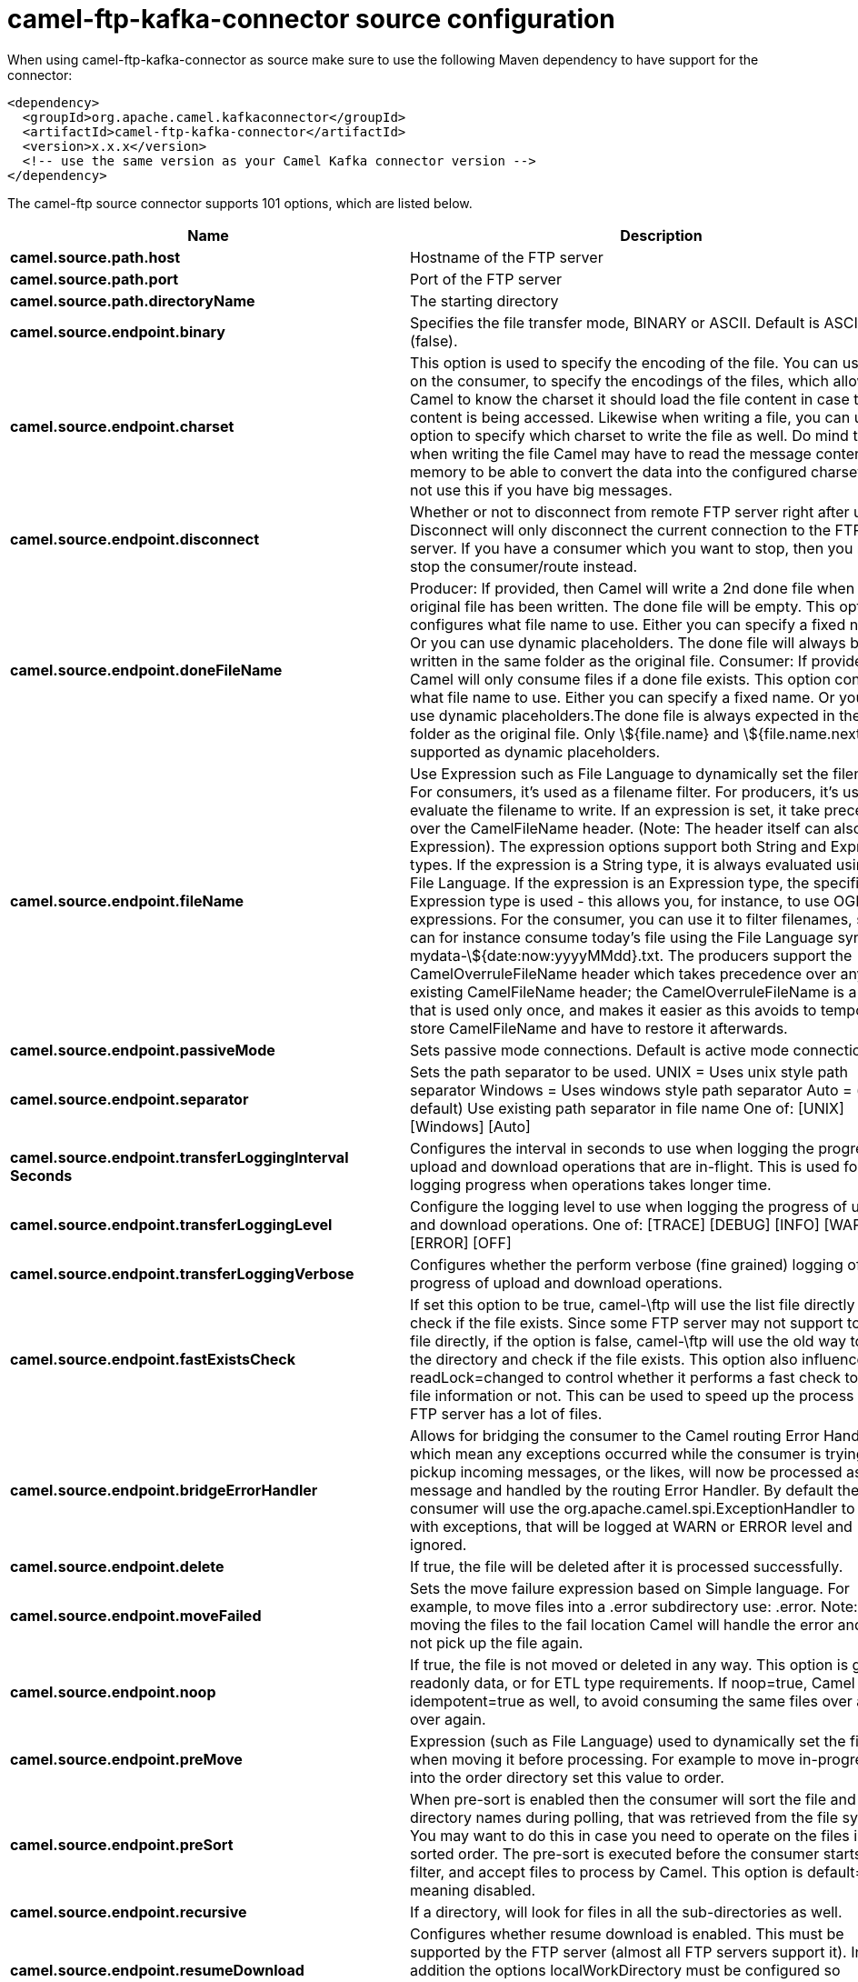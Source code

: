// kafka-connector options: START
[[camel-ftp-kafka-connector-source]]
= camel-ftp-kafka-connector source configuration

When using camel-ftp-kafka-connector as source make sure to use the following Maven dependency to have support for the connector:

[source,xml]
----
<dependency>
  <groupId>org.apache.camel.kafkaconnector</groupId>
  <artifactId>camel-ftp-kafka-connector</artifactId>
  <version>x.x.x</version>
  <!-- use the same version as your Camel Kafka connector version -->
</dependency>
----


The camel-ftp source connector supports 101 options, which are listed below.



[width="100%",cols="2,5,^1,2",options="header"]
|===
| Name | Description | Default | Priority
| *camel.source.path.host* | Hostname of the FTP server | null | HIGH
| *camel.source.path.port* | Port of the FTP server | null | MEDIUM
| *camel.source.path.directoryName* | The starting directory | null | MEDIUM
| *camel.source.endpoint.binary* | Specifies the file transfer mode, BINARY or ASCII. Default is ASCII (false). | false | MEDIUM
| *camel.source.endpoint.charset* | This option is used to specify the encoding of the file. You can use this on the consumer, to specify the encodings of the files, which allow Camel to know the charset it should load the file content in case the file content is being accessed. Likewise when writing a file, you can use this option to specify which charset to write the file as well. Do mind that when writing the file Camel may have to read the message content into memory to be able to convert the data into the configured charset, so do not use this if you have big messages. | null | MEDIUM
| *camel.source.endpoint.disconnect* | Whether or not to disconnect from remote FTP server right after use. Disconnect will only disconnect the current connection to the FTP server. If you have a consumer which you want to stop, then you need to stop the consumer/route instead. | false | MEDIUM
| *camel.source.endpoint.doneFileName* | Producer: If provided, then Camel will write a 2nd done file when the original file has been written. The done file will be empty. This option configures what file name to use. Either you can specify a fixed name. Or you can use dynamic placeholders. The done file will always be written in the same folder as the original file. Consumer: If provided, Camel will only consume files if a done file exists. This option configures what file name to use. Either you can specify a fixed name. Or you can use dynamic placeholders.The done file is always expected in the same folder as the original file. Only \${file.name} and \${file.name.next} is supported as dynamic placeholders. | null | MEDIUM
| *camel.source.endpoint.fileName* | Use Expression such as File Language to dynamically set the filename. For consumers, it's used as a filename filter. For producers, it's used to evaluate the filename to write. If an expression is set, it take precedence over the CamelFileName header. (Note: The header itself can also be an Expression). The expression options support both String and Expression types. If the expression is a String type, it is always evaluated using the File Language. If the expression is an Expression type, the specified Expression type is used - this allows you, for instance, to use OGNL expressions. For the consumer, you can use it to filter filenames, so you can for instance consume today's file using the File Language syntax: mydata-\${date:now:yyyyMMdd}.txt. The producers support the CamelOverruleFileName header which takes precedence over any existing CamelFileName header; the CamelOverruleFileName is a header that is used only once, and makes it easier as this avoids to temporary store CamelFileName and have to restore it afterwards. | null | MEDIUM
| *camel.source.endpoint.passiveMode* | Sets passive mode connections. Default is active mode connections. | false | MEDIUM
| *camel.source.endpoint.separator* | Sets the path separator to be used. UNIX = Uses unix style path separator Windows = Uses windows style path separator Auto = (is default) Use existing path separator in file name One of: [UNIX] [Windows] [Auto] | "UNIX" | MEDIUM
| *camel.source.endpoint.transferLoggingInterval Seconds* | Configures the interval in seconds to use when logging the progress of upload and download operations that are in-flight. This is used for logging progress when operations takes longer time. | 5 | MEDIUM
| *camel.source.endpoint.transferLoggingLevel* | Configure the logging level to use when logging the progress of upload and download operations. One of: [TRACE] [DEBUG] [INFO] [WARN] [ERROR] [OFF] | "DEBUG" | MEDIUM
| *camel.source.endpoint.transferLoggingVerbose* | Configures whether the perform verbose (fine grained) logging of the progress of upload and download operations. | false | MEDIUM
| *camel.source.endpoint.fastExistsCheck* | If set this option to be true, camel-\ftp will use the list file directly to check if the file exists. Since some FTP server may not support to list the file directly, if the option is false, camel-\ftp will use the old way to list the directory and check if the file exists. This option also influences readLock=changed to control whether it performs a fast check to update file information or not. This can be used to speed up the process if the FTP server has a lot of files. | false | MEDIUM
| *camel.source.endpoint.bridgeErrorHandler* | Allows for bridging the consumer to the Camel routing Error Handler, which mean any exceptions occurred while the consumer is trying to pickup incoming messages, or the likes, will now be processed as a message and handled by the routing Error Handler. By default the consumer will use the org.apache.camel.spi.ExceptionHandler to deal with exceptions, that will be logged at WARN or ERROR level and ignored. | false | MEDIUM
| *camel.source.endpoint.delete* | If true, the file will be deleted after it is processed successfully. | false | MEDIUM
| *camel.source.endpoint.moveFailed* | Sets the move failure expression based on Simple language. For example, to move files into a .error subdirectory use: .error. Note: When moving the files to the fail location Camel will handle the error and will not pick up the file again. | null | MEDIUM
| *camel.source.endpoint.noop* | If true, the file is not moved or deleted in any way. This option is good for readonly data, or for ETL type requirements. If noop=true, Camel will set idempotent=true as well, to avoid consuming the same files over and over again. | false | MEDIUM
| *camel.source.endpoint.preMove* | Expression (such as File Language) used to dynamically set the filename when moving it before processing. For example to move in-progress files into the order directory set this value to order. | null | MEDIUM
| *camel.source.endpoint.preSort* | When pre-sort is enabled then the consumer will sort the file and directory names during polling, that was retrieved from the file system. You may want to do this in case you need to operate on the files in a sorted order. The pre-sort is executed before the consumer starts to filter, and accept files to process by Camel. This option is default=false meaning disabled. | false | MEDIUM
| *camel.source.endpoint.recursive* | If a directory, will look for files in all the sub-directories as well. | false | MEDIUM
| *camel.source.endpoint.resumeDownload* | Configures whether resume download is enabled. This must be supported by the FTP server (almost all FTP servers support it). In addition the options localWorkDirectory must be configured so downloaded files are stored in a local directory, and the option binary must be enabled, which is required to support resuming of downloads. | false | MEDIUM
| *camel.source.endpoint.sendEmptyMessageWhenIdle* | If the polling consumer did not poll any files, you can enable this option to send an empty message (no body) instead. | false | MEDIUM
| *camel.source.endpoint.streamDownload* | Sets the download method to use when not using a local working directory. If set to true, the remote files are streamed to the route as they are read. When set to false, the remote files are loaded into memory before being sent into the route. If enabling this option then you must set stepwise=false as both cannot be enabled at the same time. | false | MEDIUM
| *camel.source.endpoint.download* | Whether the FTP consumer should download the file. If this option is set to false, then the message body will be null, but the consumer will still trigger a Camel Exchange that has details about the file such as file name, file size, etc. It's just that the file will not be downloaded. | false | MEDIUM
| *camel.source.endpoint.exceptionHandler* | To let the consumer use a custom ExceptionHandler. Notice if the option bridgeErrorHandler is enabled then this option is not in use. By default the consumer will deal with exceptions, that will be logged at WARN or ERROR level and ignored. | null | MEDIUM
| *camel.source.endpoint.exchangePattern* | Sets the exchange pattern when the consumer creates an exchange. One of: [InOnly] [InOut] [InOptionalOut] | null | MEDIUM
| *camel.source.endpoint.handleDirectoryParser AbsoluteResult* | Allows you to set how the consumer will handle subfolders and files in the path if the directory parser results in with absolute paths The reason for this is that some FTP servers may return file names with absolute paths, and if so then the FTP component needs to handle this by converting the returned path into a relative path. | false | MEDIUM
| *camel.source.endpoint.ignoreFileNotFoundOr PermissionError* | Whether to ignore when (trying to list files in directories or when downloading a file), which does not exist or due to permission error. By default when a directory or file does not exists or insufficient permission, then an exception is thrown. Setting this option to true allows to ignore that instead. | false | MEDIUM
| *camel.source.endpoint.inProgressRepository* | A pluggable in-progress repository org.apache.camel.spi.IdempotentRepository. The in-progress repository is used to account the current in progress files being consumed. By default a memory based repository is used. | null | MEDIUM
| *camel.source.endpoint.localWorkDirectory* | When consuming, a local work directory can be used to store the remote file content directly in local files, to avoid loading the content into memory. This is beneficial, if you consume a very big remote file and thus can conserve memory. | null | MEDIUM
| *camel.source.endpoint.onCompletionExceptionHandler* | To use a custom org.apache.camel.spi.ExceptionHandler to handle any thrown exceptions that happens during the file on completion process where the consumer does either a commit or rollback. The default implementation will log any exception at WARN level and ignore. | null | MEDIUM
| *camel.source.endpoint.pollStrategy* | A pluggable org.apache.camel.PollingConsumerPollingStrategy allowing you to provide your custom implementation to control error handling usually occurred during the poll operation before an Exchange have been created and being routed in Camel. | null | MEDIUM
| *camel.source.endpoint.processStrategy* | A pluggable org.apache.camel.component.file.GenericFileProcessStrategy allowing you to implement your own readLock option or similar. Can also be used when special conditions must be met before a file can be consumed, such as a special ready file exists. If this option is set then the readLock option does not apply. | null | MEDIUM
| *camel.source.endpoint.useList* | Whether to allow using LIST command when downloading a file. Default is true. In some use cases you may want to download a specific file and are not allowed to use the LIST command, and therefore you can set this option to false. Notice when using this option, then the specific file to download does not include meta-data information such as file size, timestamp, permissions etc, because those information is only possible to retrieve when LIST command is in use. | true | MEDIUM
| *camel.source.endpoint.activePortRange* | Set the client side port range in active mode. The syntax is: minPort-maxPort Both port numbers are inclusive, eg 10000-19999 to include all 1xxxx ports. | null | MEDIUM
| *camel.source.endpoint.autoCreate* | Automatically create missing directories in the file's pathname. For the file consumer, that means creating the starting directory. For the file producer, it means the directory the files should be written to. | true | MEDIUM
| *camel.source.endpoint.basicPropertyBinding* | Whether the endpoint should use basic property binding (Camel 2.x) or the newer property binding with additional capabilities | false | MEDIUM
| *camel.source.endpoint.bufferSize* | Buffer size in bytes used for writing files (or in case of FTP for downloading and uploading files). | 131072 | MEDIUM
| *camel.source.endpoint.connectTimeout* | Sets the connect timeout for waiting for a connection to be established Used by both FTPClient and JSCH | 10000 | MEDIUM
| *camel.source.endpoint.ftpClient* | To use a custom instance of FTPClient | null | MEDIUM
| *camel.source.endpoint.ftpClientConfig* | To use a custom instance of FTPClientConfig to configure the FTP client the endpoint should use. | null | MEDIUM
| *camel.source.endpoint.ftpClientConfigParameters* | Used by FtpComponent to provide additional parameters for the FTPClientConfig | null | MEDIUM
| *camel.source.endpoint.ftpClientParameters* | Used by FtpComponent to provide additional parameters for the FTPClient | null | MEDIUM
| *camel.source.endpoint.maximumReconnectAttempts* | Specifies the maximum reconnect attempts Camel performs when it tries to connect to the remote FTP server. Use 0 to disable this behavior. | null | MEDIUM
| *camel.source.endpoint.reconnectDelay* | Delay in millis Camel will wait before performing a reconnect attempt. | null | MEDIUM
| *camel.source.endpoint.siteCommand* | Sets optional site command(s) to be executed after successful login. Multiple site commands can be separated using a new line character. | null | MEDIUM
| *camel.source.endpoint.soTimeout* | Sets the so timeout FTP and FTPS Only for Camel 2.4. SFTP for Camel 2.14.3/2.15.3/2.16 onwards. Is the SocketOptions.SO_TIMEOUT value in millis. Recommended option is to set this to 300000 so as not have a hanged connection. On SFTP this option is set as timeout on the JSCH Session instance. | 5m | MEDIUM
| *camel.source.endpoint.stepwise* | Sets whether we should stepwise change directories while traversing file structures when downloading files, or as well when uploading a file to a directory. You can disable this if you for example are in a situation where you cannot change directory on the FTP server due security reasons. Stepwise cannot be used together with streamDownload. | true | MEDIUM
| *camel.source.endpoint.synchronous* | Sets whether synchronous processing should be strictly used, or Camel is allowed to use asynchronous processing (if supported). | false | MEDIUM
| *camel.source.endpoint.throwExceptionOnConnect Failed* | Should an exception be thrown if connection failed (exhausted) By default exception is not thrown and a WARN is logged. You can use this to enable exception being thrown and handle the thrown exception from the org.apache.camel.spi.PollingConsumerPollStrategy rollback method. | false | MEDIUM
| *camel.source.endpoint.timeout* | Sets the data timeout for waiting for reply Used only by FTPClient | 30s | MEDIUM
| *camel.source.endpoint.antExclude* | Ant style filter exclusion. If both antInclude and antExclude are used, antExclude takes precedence over antInclude. Multiple exclusions may be specified in comma-delimited format. | null | MEDIUM
| *camel.source.endpoint.antFilterCaseSensitive* | Sets case sensitive flag on ant filter. | true | MEDIUM
| *camel.source.endpoint.antInclude* | Ant style filter inclusion. Multiple inclusions may be specified in comma-delimited format. | null | MEDIUM
| *camel.source.endpoint.eagerMaxMessagesPerPoll* | Allows for controlling whether the limit from maxMessagesPerPoll is eager or not. If eager then the limit is during the scanning of files. Where as false would scan all files, and then perform sorting. Setting this option to false allows for sorting all files first, and then limit the poll. Mind that this requires a higher memory usage as all file details are in memory to perform the sorting. | true | MEDIUM
| *camel.source.endpoint.exclude* | Is used to exclude files, if filename matches the regex pattern (matching is case in-senstive). Notice if you use symbols such as plus sign and others you would need to configure this using the RAW() syntax if configuring this as an endpoint uri. See more details at configuring endpoint uris | null | MEDIUM
| *camel.source.endpoint.filter* | Pluggable filter as a org.apache.camel.component.file.GenericFileFilter class. Will skip files if filter returns false in its accept() method. | null | MEDIUM
| *camel.source.endpoint.filterDirectory* | Filters the directory based on Simple language. For example to filter on current date, you can use a simple date pattern such as \${date:now:yyyMMdd} | null | MEDIUM
| *camel.source.endpoint.filterFile* | Filters the file based on Simple language. For example to filter on file size, you can use \${file:size} 5000 | null | MEDIUM
| *camel.source.endpoint.idempotent* | Option to use the Idempotent Consumer EIP pattern to let Camel skip already processed files. Will by default use a memory based LRUCache that holds 1000 entries. If noop=true then idempotent will be enabled as well to avoid consuming the same files over and over again. | "false" | MEDIUM
| *camel.source.endpoint.idempotentKey* | To use a custom idempotent key. By default the absolute path of the file is used. You can use the File Language, for example to use the file name and file size, you can do: idempotentKey=\${file:name}-\${file:size} | null | MEDIUM
| *camel.source.endpoint.idempotentRepository* | A pluggable repository org.apache.camel.spi.IdempotentRepository which by default use MemoryMessageIdRepository if none is specified and idempotent is true. | null | MEDIUM
| *camel.source.endpoint.include* | Is used to include files, if filename matches the regex pattern (matching is case in-sensitive). Notice if you use symbols such as plus sign and others you would need to configure this using the RAW() syntax if configuring this as an endpoint uri. See more details at configuring endpoint uris | null | MEDIUM
| *camel.source.endpoint.maxDepth* | The maximum depth to traverse when recursively processing a directory. | 2147483647 | MEDIUM
| *camel.source.endpoint.maxMessagesPerPoll* | To define a maximum messages to gather per poll. By default no maximum is set. Can be used to set a limit of e.g. 1000 to avoid when starting up the server that there are thousands of files. Set a value of 0 or negative to disabled it. Notice: If this option is in use then the File and FTP components will limit before any sorting. For example if you have 100000 files and use maxMessagesPerPoll=500, then only the first 500 files will be picked up, and then sorted. You can use the eagerMaxMessagesPerPoll option and set this to false to allow to scan all files first and then sort afterwards. | null | MEDIUM
| *camel.source.endpoint.minDepth* | The minimum depth to start processing when recursively processing a directory. Using minDepth=1 means the base directory. Using minDepth=2 means the first sub directory. | null | MEDIUM
| *camel.source.endpoint.move* | Expression (such as Simple Language) used to dynamically set the filename when moving it after processing. To move files into a .done subdirectory just enter .done. | null | MEDIUM
| *camel.source.endpoint.exclusiveReadLockStrategy* | Pluggable read-lock as a org.apache.camel.component.file.GenericFileExclusiveReadLockStrategy implementation. | null | MEDIUM
| *camel.source.endpoint.readLock* | Used by consumer, to only poll the files if it has exclusive read-lock on the file (i.e. the file is not in-progress or being written). Camel will wait until the file lock is granted. This option provides the build in strategies: - none - No read lock is in use - markerFile - Camel creates a marker file (fileName.camelLock) and then holds a lock on it. This option is not available for the FTP component - changed - Changed is using file length/modification timestamp to detect whether the file is currently being copied or not. Will at least use 1 sec to determine this, so this option cannot consume files as fast as the others, but can be more reliable as the JDK IO API cannot always determine whether a file is currently being used by another process. The option readLockCheckInterval can be used to set the check frequency. - fileLock - is for using java.nio.channels.FileLock. This option is not avail for Windows OS and the FTP component. This approach should be avoided when accessing a remote file system via a mount/share unless that file system supports distributed file locks. - rename - rename is for using a try to rename the file as a test if we can get exclusive read-lock. - idempotent - (only for file component) idempotent is for using a idempotentRepository as the read-lock. This allows to use read locks that supports clustering if the idempotent repository implementation supports that. - idempotent-changed - (only for file component) idempotent-changed is for using a idempotentRepository and changed as the combined read-lock. This allows to use read locks that supports clustering if the idempotent repository implementation supports that. - idempotent-rename - (only for file component) idempotent-rename is for using a idempotentRepository and rename as the combined read-lock. This allows to use read locks that supports clustering if the idempotent repository implementation supports that.Notice: The various read locks is not all suited to work in clustered mode, where concurrent consumers on different nodes is competing for the same files on a shared file system. The markerFile using a close to atomic operation to create the empty marker file, but its not guaranteed to work in a cluster. The fileLock may work better but then the file system need to support distributed file locks, and so on. Using the idempotent read lock can support clustering if the idempotent repository supports clustering, such as Hazelcast Component or Infinispan. One of: [none] [markerFile] [fileLock] [rename] [changed] [idempotent] [idempotent-changed] [idempotent-rename] | "none" | MEDIUM
| *camel.source.endpoint.readLockCheckInterval* | Interval in millis for the read-lock, if supported by the read lock. This interval is used for sleeping between attempts to acquire the read lock. For example when using the changed read lock, you can set a higher interval period to cater for slow writes. The default of 1 sec. may be too fast if the producer is very slow writing the file. Notice: For FTP the default readLockCheckInterval is 5000. The readLockTimeout value must be higher than readLockCheckInterval, but a rule of thumb is to have a timeout that is at least 2 or more times higher than the readLockCheckInterval. This is needed to ensure that amble time is allowed for the read lock process to try to grab the lock before the timeout was hit. | 1000L | MEDIUM
| *camel.source.endpoint.readLockDeleteOrphanLock Files* | Whether or not read lock with marker files should upon startup delete any orphan read lock files, which may have been left on the file system, if Camel was not properly shutdown (such as a JVM crash). If turning this option to false then any orphaned lock file will cause Camel to not attempt to pickup that file, this could also be due another node is concurrently reading files from the same shared directory. | true | MEDIUM
| *camel.source.endpoint.readLockLoggingLevel* | Logging level used when a read lock could not be acquired. By default a DEBUG is logged. You can change this level, for example to OFF to not have any logging. This option is only applicable for readLock of types: changed, fileLock, idempotent, idempotent-changed, idempotent-rename, rename. One of: [TRACE] [DEBUG] [INFO] [WARN] [ERROR] [OFF] | "DEBUG" | MEDIUM
| *camel.source.endpoint.readLockMarkerFile* | Whether to use marker file with the changed, rename, or exclusive read lock types. By default a marker file is used as well to guard against other processes picking up the same files. This behavior can be turned off by setting this option to false. For example if you do not want to write marker files to the file systems by the Camel application. | true | MEDIUM
| *camel.source.endpoint.readLockMinAge* | This option is applied only for readLock=changed. It allows to specify a minimum age the file must be before attempting to acquire the read lock. For example use readLockMinAge=300s to require the file is at last 5 minutes old. This can speedup the changed read lock as it will only attempt to acquire files which are at least that given age. | 0L | MEDIUM
| *camel.source.endpoint.readLockMinLength* | This option is applied only for readLock=changed. It allows you to configure a minimum file length. By default Camel expects the file to contain data, and thus the default value is 1. You can set this option to zero, to allow consuming zero-length files. | 1L | MEDIUM
| *camel.source.endpoint.readLockRemoveOnCommit* | This option is applied only for readLock=idempotent. It allows to specify whether to remove the file name entry from the idempotent repository when processing the file is succeeded and a commit happens. By default the file is not removed which ensures that any race-condition do not occur so another active node may attempt to grab the file. Instead the idempotent repository may support eviction strategies that you can configure to evict the file name entry after X minutes - this ensures no problems with race conditions. See more details at the readLockIdempotentReleaseDelay option. | false | MEDIUM
| *camel.source.endpoint.readLockRemoveOnRollback* | This option is applied only for readLock=idempotent. It allows to specify whether to remove the file name entry from the idempotent repository when processing the file failed and a rollback happens. If this option is false, then the file name entry is confirmed (as if the file did a commit). | true | MEDIUM
| *camel.source.endpoint.readLockTimeout* | Optional timeout in millis for the read-lock, if supported by the read-lock. If the read-lock could not be granted and the timeout triggered, then Camel will skip the file. At next poll Camel, will try the file again, and this time maybe the read-lock could be granted. Use a value of 0 or lower to indicate forever. Currently fileLock, changed and rename support the timeout. Notice: For FTP the default readLockTimeout value is 20000 instead of 10000. The readLockTimeout value must be higher than readLockCheckInterval, but a rule of thumb is to have a timeout that is at least 2 or more times higher than the readLockCheckInterval. This is needed to ensure that amble time is allowed for the read lock process to try to grab the lock before the timeout was hit. | 10000L | MEDIUM
| *camel.source.endpoint.backoffErrorThreshold* | The number of subsequent error polls (failed due some error) that should happen before the backoffMultipler should kick-in. | null | MEDIUM
| *camel.source.endpoint.backoffIdleThreshold* | The number of subsequent idle polls that should happen before the backoffMultipler should kick-in. | null | MEDIUM
| *camel.source.endpoint.backoffMultiplier* | To let the scheduled polling consumer backoff if there has been a number of subsequent idles/errors in a row. The multiplier is then the number of polls that will be skipped before the next actual attempt is happening again. When this option is in use then backoffIdleThreshold and/or backoffErrorThreshold must also be configured. | null | MEDIUM
| *camel.source.endpoint.delay* | Milliseconds before the next poll. | 500L | MEDIUM
| *camel.source.endpoint.greedy* | If greedy is enabled, then the ScheduledPollConsumer will run immediately again, if the previous run polled 1 or more messages. | false | MEDIUM
| *camel.source.endpoint.initialDelay* | Milliseconds before the first poll starts. | 1000L | MEDIUM
| *camel.source.endpoint.repeatCount* | Specifies a maximum limit of number of fires. So if you set it to 1, the scheduler will only fire once. If you set it to 5, it will only fire five times. A value of zero or negative means fire forever. | 0L | MEDIUM
| *camel.source.endpoint.runLoggingLevel* | The consumer logs a start/complete log line when it polls. This option allows you to configure the logging level for that. One of: [TRACE] [DEBUG] [INFO] [WARN] [ERROR] [OFF] | "TRACE" | MEDIUM
| *camel.source.endpoint.scheduledExecutorService* | Allows for configuring a custom/shared thread pool to use for the consumer. By default each consumer has its own single threaded thread pool. | null | MEDIUM
| *camel.source.endpoint.scheduler* | To use a cron scheduler from either camel-spring or camel-quartz component One of: [none] [spring] [quartz] | "none" | MEDIUM
| *camel.source.endpoint.schedulerProperties* | To configure additional properties when using a custom scheduler or any of the Quartz, Spring based scheduler. | null | MEDIUM
| *camel.source.endpoint.startScheduler* | Whether the scheduler should be auto started. | true | MEDIUM
| *camel.source.endpoint.timeUnit* | Time unit for initialDelay and delay options. One of: [NANOSECONDS] [MICROSECONDS] [MILLISECONDS] [SECONDS] [MINUTES] [HOURS] [DAYS] | "MILLISECONDS" | MEDIUM
| *camel.source.endpoint.useFixedDelay* | Controls if fixed delay or fixed rate is used. See ScheduledExecutorService in JDK for details. | true | MEDIUM
| *camel.source.endpoint.account* | Account to use for login | null | MEDIUM
| *camel.source.endpoint.password* | Password to use for login | null | MEDIUM
| *camel.source.endpoint.username* | Username to use for login | null | MEDIUM
| *camel.source.endpoint.shuffle* | To shuffle the list of files (sort in random order) | false | MEDIUM
| *camel.source.endpoint.sortBy* | Built-in sort by using the File Language. Supports nested sorts, so you can have a sort by file name and as a 2nd group sort by modified date. | null | MEDIUM
| *camel.source.endpoint.sorter* | Pluggable sorter as a java.util.Comparator class. | null | MEDIUM
| *camel.component.ftp.bridgeErrorHandler* | Allows for bridging the consumer to the Camel routing Error Handler, which mean any exceptions occurred while the consumer is trying to pickup incoming messages, or the likes, will now be processed as a message and handled by the routing Error Handler. By default the consumer will use the org.apache.camel.spi.ExceptionHandler to deal with exceptions, that will be logged at WARN or ERROR level and ignored. | false | MEDIUM
| *camel.component.ftp.basicPropertyBinding* | Whether the component should use basic property binding (Camel 2.x) or the newer property binding with additional capabilities | false | MEDIUM
|===
// kafka-connector options: END
